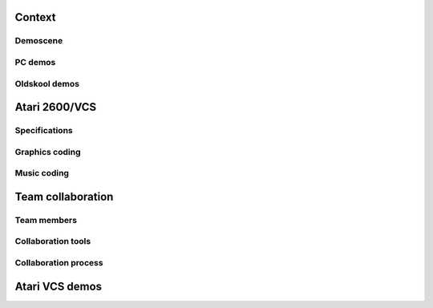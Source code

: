 .. title:: Oldskool coding on Atari 2600/VCS

Context
=======

Demoscene
---------

PC demos
--------

Oldskool demos
--------------


Atari 2600/VCS
==============

Specifications
--------------

Graphics coding
---------------

Music coding
------------


Team collaboration
==================

Team members
------------

Collaboration tools
-------------------

Collaboration process
---------------------


Atari VCS demos
===============


